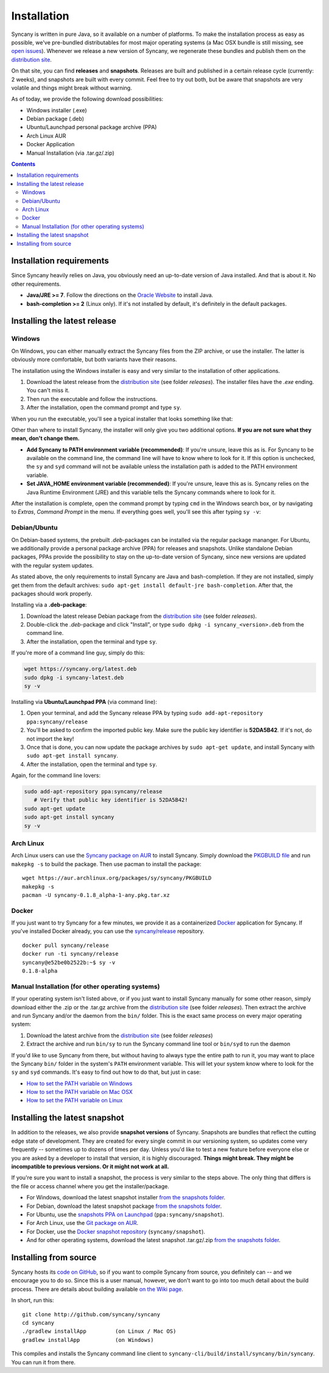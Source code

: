 Installation
============
Syncany is written in pure Java, so it available on a number of platforms. To make the installation process as easy as possible, we've pre-bundled distributables for most major operating systems (a Mac OSX bundle is still missing, see `open issues <https://github.com/syncany/syncany/issues/34>`_). Whenever we release a new version of Syncany, we regenerate these bundles and publish them on the `distribution site <https://www.syncany.org/dist>`_.

On that site, you can find **releases** and **snapshots**. Releases are built and published in a certain release cycle (currently: 2 weeks), and snapshots are built with every commit. Feel free to try out both, but be aware that snapshots are very volatile and things might break without warning.

As of today, we provide the following download possibilities:

* Windows installer (.exe)
* Debian package (.deb)
* Ubuntu/Launchpad personal package archive (PPA)
* Arch Linux AUR 
* Docker Application
* Manual Installation (via .tar.gz/.zip)

.. contents::

Installation requirements
-------------------------
Since Syncany heavily relies on Java, you obviously need an up-to-date version of Java installed. And that is about it. No other requirements. 

* **Java/JRE >= 7**. Follow the directions on the `Oracle Website <java.com/download>`_ to install Java.
* **bash-completion >= 2** (Linux only). If it's not installed by default, it's definitely in the default packages.

Installing the latest release
-----------------------------

Windows
^^^^^^^
On Windows, you can either manually extract the Syncany files from the ZIP archive, or use the installer. The latter is obviously more comfortable, but both variants have their reasons. 

The installation using the Windows installer is easy and very similar to the installation of other applications. 

1. Download the latest release from the `distribution site <https://www.syncany.org/dist>`_ (see folder *releases*). The installer files have the *.exe* ending. You can't miss it.
2. Then run the executable and follow the instructions. 
3. After the installation, open the command prompt and type ``sy``.

When you run the executable, you'll see a typical installer that looks something like that:

.. image:: _static/installation_windows.png
   :align: center
   
Other than where to install Syncany, the installer will only give you two additional options. **If you are not sure what they mean, don't change them.**

* **Add Syncany to PATH environment variable (recommended)**: If you're unsure, leave this as is. For Syncany to be available on the command line, the command line will have to know where to look for it. If this option is unchecked, the ``sy`` and ``syd`` command will not be available unless the installation path is added to the PATH environment variable.

* **Set JAVA_HOME environment variable (recommended)**: If you're unsure, leave this as is. Syncany relies on the Java Runtime Environment (JRE) and this variable tells the Syncany commands where to look for it. 

After the installation is complete, open the command prompt by typing ``cmd`` in the Windows search box, or by navigating to *Extras*, *Command Prompt* in the menu. If everything goes well, you'll see this after typing ``sy -v``:

.. image:: _static/installation_windows_cmd.png
   :align: center   

Debian/Ubuntu
^^^^^^^^^^^^^
On Debian-based systems, the prebuilt *.deb*-packages can be installed via the regular package mananger. For Ubuntu, we additionally provide a personal package archive (PPA) for releases and snapshots. Unlike standalone Debian packages, PPAs provide the possibility to stay on the up-to-date version of Syncany, since new versions are updated with the regular system updates.

As stated above, the only requirements to install Syncany are Java and bash-completion. If they are not installed, simply get them from the default archives: ``sudo apt-get install default-jre bash-completion``. After that, the packages should work properly.

Installing via a **.deb-package**:

1. Download the latest release Debian package from the `distribution site <https://www.syncany.org/dist>`_ (see folder *releases*).
2. Double-click the *.deb*-package and click "Install", or type ``sudo dpkg -i syncany_<version>.deb`` from the command line.
3. After the installation, open the terminal and type ``sy``.

If you're more of a command line guy, simply do this:

.. code-block:: bash

	wget https://syncany.org/latest.deb
	sudo dpkg -i syncany-latest.deb
	sy -v

Installing via **Ubuntu/Launchpad PPA** (via command line):

1. Open your terminal, and add the Syncany release PPA by typing ``sudo add-apt-repository ppa:syncany/release``
2. You'll be asked to confirm the imported public key. Make sure the public key identifier is **52DA5B42**. If it's not, do not import the key!
3. Once that is done, you can now update the package archives by ``sudo apt-get update``, and install Syncany with ``sudo apt-get install syncany``.
4. After the installation, open the terminal and type ``sy``.

Again, for the command line lovers:

.. code-block:: bash

	sudo add-apt-repository ppa:syncany/release
	   # Verify that public key identifier is 52DA5B42!
	sudo apt-get update
	sudo apt-get install syncany
	sy -v

Arch Linux
^^^^^^^^^^
Arch Linux users can use the `Syncany package on AUR <https://aur.archlinux.org/packages/syncany/>`_ to install Syncany. Simply download the `PKGBUILD file <https://aur.archlinux.org/packages/sy/syncany/PKGBUILD>`_ and run ``makepkg -s`` to build the package. Then use pacman to install the package:

::

	wget https://aur.archlinux.org/packages/sy/syncany/PKGBUILD
	makepkg -s
	pacman -U syncany-0.1.8_alpha-1-any.pkg.tar.xz

Docker
^^^^^^
If you just want to try Syncany for a few minutes, we provide it as a containerized `Docker <https://www.docker.com/>`_ application for Syncany. If you've installed Docker already, you can use the `syncany/release <https://registry.hub.docker.com/u/syncany/release/>`_ repository. 

::

	docker pull syncany/release
	docker run -ti syncany/release
	syncany@e52be0b2522b:~$ sy -v
	0.1.8-alpha


Manual Installation (for other operating systems)
^^^^^^^^^^^^^^^^^^^^^^^^^^^^^^^^^^^^^^^^^^^^^^^^^
If your operating system isn't listed above, or if you just want to install Syncany manually for some other reason, simply download either the .zip or the .tar.gz archive from the `distribution site <https://www.syncany.org/dist>`_ (see folder *releases*). Then extract the archive and run Syncany and/or the daemon from the ``bin/`` folder. This is the exact same process on every major operating system:

1. Download the latest archive from the `distribution site <https://www.syncany.org/dist>`_ (see folder *releases*)
2. Extract the archive and run ``bin/sy`` to run the Syncany command line tool or ``bin/syd`` to run the daemon

If you'd like to use Syncany from there, but without having to always type the entire path to run it, you may want to place the Syncany ``bin/`` folder in the system's ``PATH`` environment variable. This will let your system know where to look for the ``sy`` and ``syd`` commands. It's easy to find out how to do that, but just in case:

- `How to set the PATH variable on Windows <http://www.computerhope.com/issues/ch000549.htm>`_
- `How to set the PATH variable on Mac OSX <architectryan.com/2012/10/02/add-to-the-path-on-mac-os-x-mountain-lion/>`_
- `How to set the PATH variable on Linux <http://www.troubleshooters.com/linux/prepostpath.htm>`_

Installing the latest snapshot
------------------------------
In addition to the releases, we also provide **snapshot versions** of Syncany. Snapshots are bundles that reflect the cutting edge state of development. They are created for every single commit in our versioning system, so updates come very frequently -- sometimes up to dozens of times per day. Unless you'd like to test a new feature before everyone else or you are asked by a developer to install that version, it is highly discouraged. **Things might break. They might be incompatible to previous versions. Or it might not work at all.**

If you're sure you want to install a snapshot, the process is very similar to the steps above. The only thing that differs is the file or access channel where you get the installer/package.

* For Windows, download the latest snapshot installer `from the snapshots folder <https://www.syncany.org/dist/snapshots/>`_.
* For Debian, download the latest snapshot package `from the snapshots folder <https://www.syncany.org/dist/snapshots/>`_.
* For Ubuntu, use the `snapshots PPA on Launchpad <https://launchpad.net/~syncany/+archive/ubuntu/snapshot>`_ (``ppa:syncany/snapshot``).
* For Arch Linux, use the `Git package on AUR <https://aur.archlinux.org/packages/syncany-git/>`_.
* For Docker, use the `Docker snapshot repository <https://registry.hub.docker.com/u/syncany/snapshot/>`_ (``syncany/snapshot``).
* And for other operating systems, download the latest snapshot .tar.gz/.zip `from the snapshots folder <https://www.syncany.org/dist/snapshots/>`_.

Installing from source
----------------------
Syncany hosts its `code on GitHub <https://github.com/syncany/syncany>`_, so if you want to compile Syncany from source, you definitely can -- and we encourage you to do so. Since this is a user manual, however, we don't want to go into too much detail about the build process. There are details about building available `on the Wiki page <https://github.com/syncany/syncany/wiki/Building>`_.

In short, run this:

::

	git clone http://github.com/syncany/syncany
	cd syncany        
	./gradlew installApp         (on Linux / Mac OS)
	gradlew installApp           (on Windows)
	
This compiles and installs the Syncany command line client to ``syncany-cli/build/install/syncany/bin/syncany``. You can run it from there.

